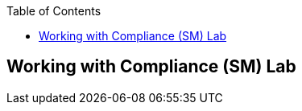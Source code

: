 :scrollbar:
:data-uri:
:linkattrs:
:toc2:
:labname: Working with Compliance (SM)
:show_solution: false

==  {labname} Lab
